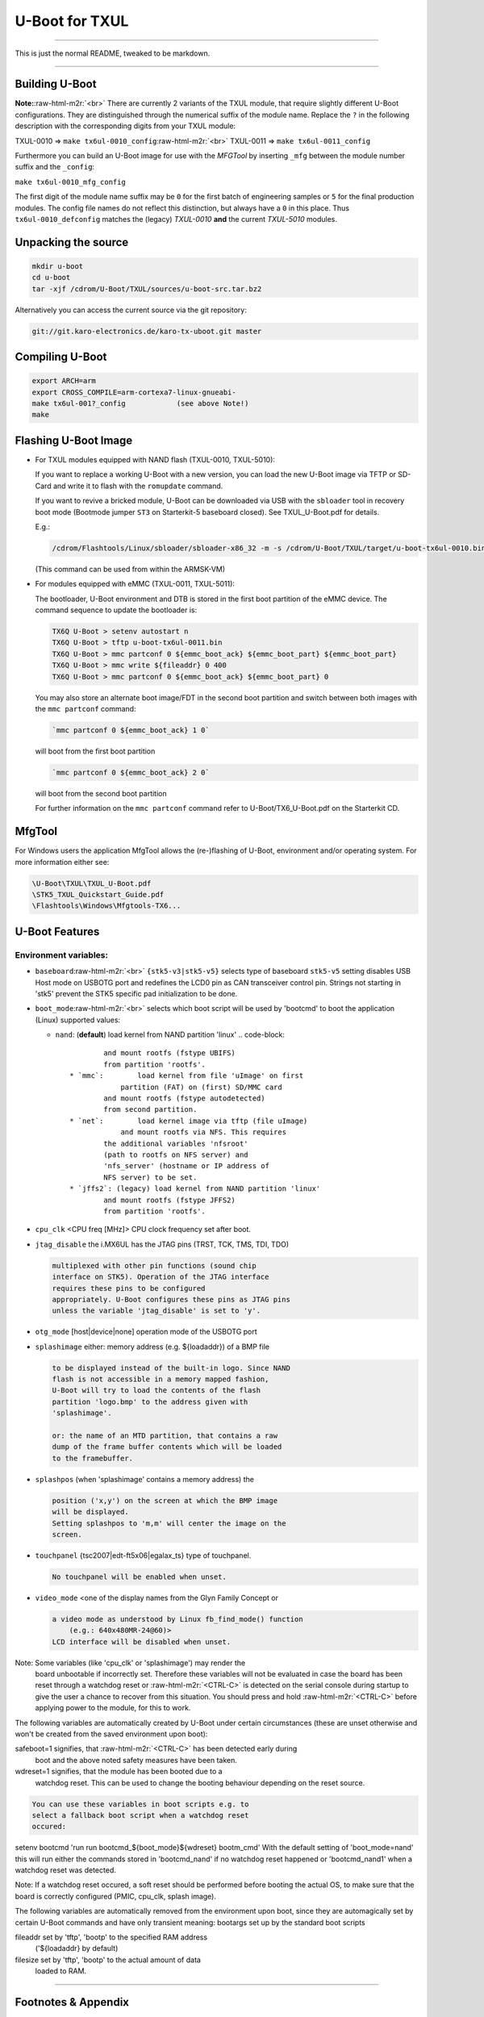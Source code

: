 .. role:: raw-html-m2r(raw)
   :format: html


U-Boot for TXUL
===============

----

This is just the normal README, tweaked to be markdown.

----

Building U-Boot
---------------

**Note:**\ :raw-html-m2r:`<br>`
There are currently 2 variants of the TXUL module, that require slightly
different U-Boot configurations. They are distinguished through the numerical
suffix of the module name. Replace the ``?`` in the following description with the
corresponding digits from your TXUL module:

TXUL-0010 => ``make tx6ul-0010_config``\ :raw-html-m2r:`<br>`
TXUL-0011 => ``make tx6ul-0011_config``  

Furthermore you can build an U-Boot image for use with the *MFGTool* by
inserting ``_mfg`` between the module number suffix and the ``_config``\ :

``make tx6ul-0010_mfg_config``

The first digit of the module name suffix may be ``0`` for the first batch of
engineering samples or ``5`` for the final production modules. The config file
names do not reflect this distinction, but always have a ``0`` in this place. Thus
``tx6ul-0010_defconfig`` matches the (legacy) *TXUL-0010* **and** the current
*TXUL-5010* modules.

Unpacking the source
--------------------

.. code-block:: console

   mkdir u-boot
   cd u-boot
   tar -xjf /cdrom/U-Boot/TXUL/sources/u-boot-src.tar.bz2

Alternatively you can access the current source via the git repository:

.. code-block:: console

   git://git.karo-electronics.de/karo-tx-uboot.git master

Compiling U-Boot
----------------

.. code-block:: console

   export ARCH=arm
   export CROSS_COMPILE=arm-cortexa7-linux-gnueabi-
   make tx6ul-001?_config            (see above Note!)
   make

Flashing U-Boot Image
---------------------


* 
  For TXUL modules equipped with NAND flash (TXUL-0010, TXUL-5010):

  If you want to replace a working U-Boot with a new version, you can
  load the new U-Boot image via TFTP or SD-Card and write it to flash
  with the ``romupdate`` command.

  If you want to revive a bricked module, U-Boot can be downloaded via
  USB with the ``sbloader`` tool in recovery boot mode (Bootmode jumper ``ST3``
  on Starterkit-5 baseboard closed). See TXUL_U-Boot.pdf for details.

  E.g.:  

  .. code-block:: console

     /cdrom/Flashtools/Linux/sbloader/sbloader-x86_32 -m -s /cdrom/U-Boot/TXUL/target/u-boot-tx6ul-0010.bin

  (This command can be used from within the ARMSK-VM)


* 
  For modules equipped with eMMC (TXUL-0011, TXUL-5011):  

  The bootloader, U-Boot environment and DTB is stored in the first boot
  partition of the eMMC device. The command sequence to update the
  bootloader is:

  .. code-block:: console

     TX6Q U-Boot > setenv autostart n
     TX6Q U-Boot > tftp u-boot-tx6ul-0011.bin
     TX6Q U-Boot > mmc partconf 0 ${emmc_boot_ack} ${emmc_boot_part} ${emmc_boot_part}
     TX6Q U-Boot > mmc write ${fileaddr} 0 400
     TX6Q U-Boot > mmc partconf 0 ${emmc_boot_ack} ${emmc_boot_part} 0

  You may also store an alternate boot image/FDT in the second boot
  partition and switch between both images with the ``mmc partconf``
  command:

  .. code-block::

     `mmc partconf 0 ${emmc_boot_ack} 1 0`


  will boot from the first boot partition

  .. code-block::

     `mmc partconf 0 ${emmc_boot_ack} 2 0`


  will boot from the second boot partition

  For further information on the ``mmc partconf`` command refer to
  U-Boot/TX6_U-Boot.pdf on the Starterkit CD.

MfgTool
-------

For Windows users the application MfgTool allows the (re-)flashing of
U-Boot, environment and/or operating system. For more information
either see:

.. code-block:: console

   \U-Boot\TXUL\TXUL_U-Boot.pdf
   \STK5_TXUL_Quickstart_Guide.pdf
   \Flashtools\Windows\Mfgtools-TX6...

U-Boot Features
---------------

Environment variables:
^^^^^^^^^^^^^^^^^^^^^^


* 
  ``baseboard``\ :raw-html-m2r:`<br>`
  ``{stk5-v3|stk5-v5}`` selects type of baseboard ``stk5-v5`` setting disables USB
  Host mode on USBOTG port and redefines the LCD0 pin as CAN transceiver control
  pin. Strings not starting in 'stk5' prevent the STK5 specific pad
  initialization to be done.

* 
  ``boot_mode``\ :raw-html-m2r:`<br>`
  selects which boot script will be used by 'bootcmd' to boot the application
  (Linux) supported values:


  * ``nand``\ : (\ **default**\ ) load kernel from NAND partition 'linux'
    .. code-block::

               and mount rootfs (fstype UBIFS)
               from partition 'rootfs'.
       * `mmc`:        load kernel from file 'uImage' on first
                   partition (FAT) on (first) SD/MMC card
               and mount rootfs (fstype autodetected)
               from second partition.
       * `net`:        load kernel image via tftp (file uImage)
                   and mount rootfs via NFS. This requires
               the additional variables 'nfsroot'
               (path to rootfs on NFS server) and
               'nfs_server' (hostname or IP address of
               NFS server) to be set.
       * `jffs2`: (legacy) load kernel from NAND partition 'linux'
               and mount rootfs (fstype JFFS2)
               from partition 'rootfs'.

* 
  ``cpu_clk``       <CPU freq [MHz]> CPU clock frequency set after boot.

* 
  ``jtag_disable``  the i.MX6UL has the JTAG pins (TRST, TCK, TMS, TDI, TDO)

  .. code-block::

         multiplexed with other pin functions (sound chip
         interface on STK5). Operation of the JTAG interface
         requires these pins to be configured
         appropriately. U-Boot configures these pins as JTAG pins
         unless the variable 'jtag_disable' is set to 'y'.

* 
  ``otg_mode``      [host|device|none] operation mode of the USBOTG port

* 
  ``splashimage``   either: memory address (e.g. ${loadaddr}) of a BMP file

  .. code-block::

         to be displayed instead of the built-in logo. Since NAND
         flash is not accessible in a memory mapped fashion,
         U-Boot will try to load the contents of the flash
         partition 'logo.bmp' to the address given with
         'splashimage'.

         or: the name of an MTD partition, that contains a raw
         dump of the frame buffer contents which will be loaded
         to the framebuffer.

* 
  ``splashpos``     (when 'splashimage' contains a memory address) the

  .. code-block::

         position ('x,y') on the screen at which the BMP image
         will be displayed.
         Setting splashpos to 'm,m' will center the image on the
         screen.

* 
  ``touchpanel``    {tsc2007|edt-ft5x06|egalax_ts} type of touchpanel.

  .. code-block::

         No touchpanel will be enabled when unset.

* 
  ``video_mode``    <one of the display names from the Glyn Family Concept or

  .. code-block::

         a video mode as understood by Linux fb_find_mode() function
             (e.g.: 640x480MR-24@60)>
         LCD interface will be disabled when unset.

Note: Some variables (like 'cpu_clk' or 'splashimage') may render the
      board unbootable if incorrectly set. Therefore these variables
      will not be evaluated in case the board has been reset through a
      watchdog reset or :raw-html-m2r:`<CTRL-C>` is detected on the serial console
      during startup to give the user a chance to recover from this
      situation. You should press and hold :raw-html-m2r:`<CTRL-C>` before applying
      power to the module, for this to work.

The following variables are automatically created by U-Boot under
certain circumstances (these are unset otherwise and won't be created
from the saved environment upon boot):

safeboot=1    signifies, that :raw-html-m2r:`<CTRL-C>` has been detected early during
          boot and the above noted safety measures have been
          taken.

wdreset=1     signifies, that the module has been booted due to a
          watchdog reset. This can be used to change the booting
          behaviour depending on the reset source.

.. code-block::

         You can use these variables in boot scripts e.g. to
         select a fallback boot script when a watchdog reset
         occured:

setenv bootcmd 'run run bootcmd_${boot_mode}${wdreset} bootm_cmd'
With the default setting of 'boot_mode=nand' this will run either the
commands stored in 'bootcmd_nand' if no watchdog reset happened or
'bootcmd_nand1' when a watchdog reset was detected.

Note: If a watchdog reset occured, a soft reset should be performed
before booting the actual OS, to make sure that the board is correctly
configured (PMIC, cpu_clk, splash image).

The following variables are automatically removed from the
environment upon boot, since they are automagically set by certain
U-Boot commands and have only transient meaning:
bootargs     set up by the standard boot scripts

fileaddr     set by 'tftp', 'bootp' to the specified RAM address
         ('${loadaddr} by default)

filesize     set by 'tftp', 'bootp' to the actual amount of data
         loaded to RAM.

----

Footnotes & Appendix
--------------------

----

`Ka-Ro electronics GmbH <http://www.karo-electronics.de>`_\ :raw-html-m2r:`<br>`
Contact support: support@karo-electronics.de

